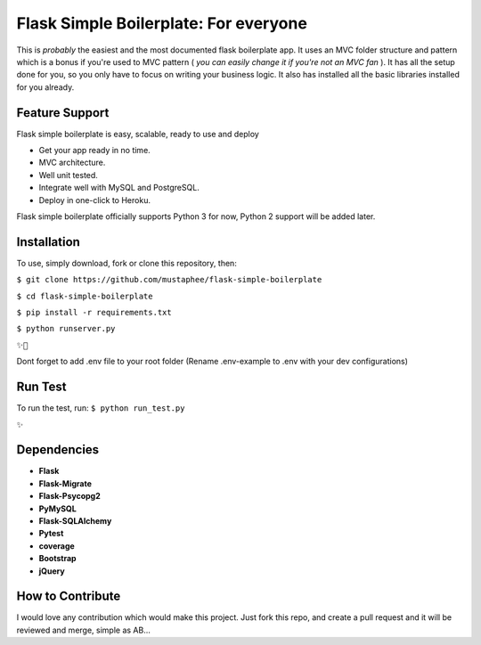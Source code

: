 ======================================
Flask Simple Boilerplate: For everyone
======================================

This is *probably* the easiest and the most documented flask boilerplate app.
It uses an MVC folder structure and pattern which is a bonus if you're used
to MVC pattern ( *you can easily change it if you're not an MVC fan* ).
It has all the setup done for you, so you only have to focus on writing your business
logic. It also has installed all the basic libraries installed for you already.

Feature Support
---------------

Flask simple boilerplate is easy, scalable, ready to use and deploy

-   Get your app ready in no time.
-   MVC architecture.
-   Well unit tested.
-   Integrate well with MySQL and PostgreSQL.
-   Deploy in one-click to Heroku.


Flask simple boilerplate officially supports Python 3 for now, Python 2 support will be added later.

Installation
------------

To use, simply download, fork or clone this repository, then:

``$ git clone https://github.com/mustaphee/flask-simple-boilerplate``

``$ cd flask-simple-boilerplate``

``$ pip install -r requirements.txt``

``$ python runserver.py``

``✨🍰``

Dont forget to add .env file to your root folder (Rename .env-example to .env with your dev configurations)

Run Test
--------
To run the test, run:
``$ python run_test.py``

``✨``

Dependencies
------------
- **Flask**
- **Flask-Migrate**
- **Flask-Psycopg2**
- **PyMySQL**
- **Flask-SQLAlchemy**
- **Pytest**
- **coverage**
- **Bootstrap**
- **jQuery**
How to Contribute
-----------------
I would love any contribution which would make this project.
Just fork this repo, and create a pull request and it will be
reviewed and merge, simple as AB...

